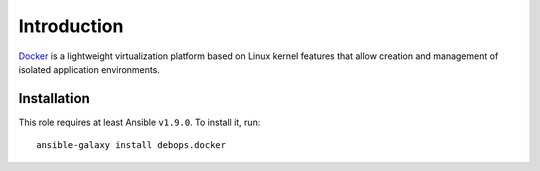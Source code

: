 Introduction
============

`Docker`_ is a lightweight virtualization platform based on Linux kernel
features that allow creation and management of isolated application
environments.

.. _Docker: https://docker.com/

Installation
~~~~~~~~~~~~

This role requires at least Ansible ``v1.9.0``. To install it, run::

    ansible-galaxy install debops.docker

..
 Local Variables:
 mode: rst
 ispell-local-dictionary: "american"
 End:
